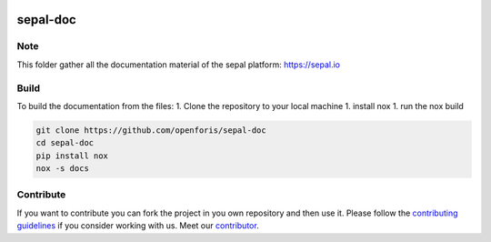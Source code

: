 .. image:: docs/source/_images/sepal_header.png

sepal-doc
=========

.. image:: https://img.shields.io/badge/License-CC%20BY--SA%204.0-yellow.svg
    :target: LICENSE
    :alt: License: CC BY-SA 4.0

.. image:: https://img.shields.io/readthedocs/sepal-doc/latest?logo=readthedocs&logoColor=white
    :target: https://sepal-doc.readthedocs.io/en/latest/
    :alt: Documentation Status
    
.. image:: https://img.shields.io/youtube/channel/views/UCtpxScciUj0fjMmhpYsAZbA?color=red&logo=youtube&logoColor=white&style=flat
   :target: https://www.youtube.com/channel/UCtpxScciUj0fjMmhpYsAZbA
   :alt: YouTube Channel Views
    
.. image:: https://img.shields.io/twitter/follow/openforis?color=%231DA1F2&logo=twitter&logoColor=white&style=flat
   :target: https://twitter.com/openforis
   :alt: Twitter Follow
    
.. image:: https://img.shields.io/stackexchange/gis/t/sepal?label=GIS.StackExchange&logo=stackexchange&logoColor=white
    :target: https://gis.stackexchange.com/questions/tagged/sepal
    :alt: gis
    
Note
----

This folder gather all the documentation material of the sepal platform: `<https://sepal.io>`_

Build
-----

To build the documentation from the files:
1. Clone the repository to your local machine 
1. install nox
1. run the nox build

.. code-block:: console

    git clone https://github.com/openforis/sepal-doc
    cd sepal-doc
    pip install nox 
    nox -s docs

Contribute
----------

If you want to contribute you can fork the project in you own repository and then use it. 
Please follow the `contributing guidelines <https://docs.sepal.io/en/latest/team/contribute.html>`_ if you consider working with us. 
Meet our `contributor <https://github.com/openforis/sepal-doc/blob/master/AUTHORS.rst>`_. 
